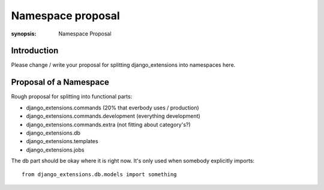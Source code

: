 Namespace proposal
==================

:synopsis: Namespace Proposal


Introduction
------------

Please change / write your proposal for splitting django_extensions into
namespaces here.


Proposal of a Namespace
-----------------------

Rough proposal for splitting into functional parts:

* django_extensions.commands (20% that everbody uses / production)
* django_extensions.commands.development (everything development)
* django_extensions.commands.extra (not fitting about category's?)
* django_extensions.db
* django_extensions.templates
* django_extensions.jobs

The db part should be okay where it is right now. It's only used when
somebody explicitly imports::

  from django_extensions.db.models import something
